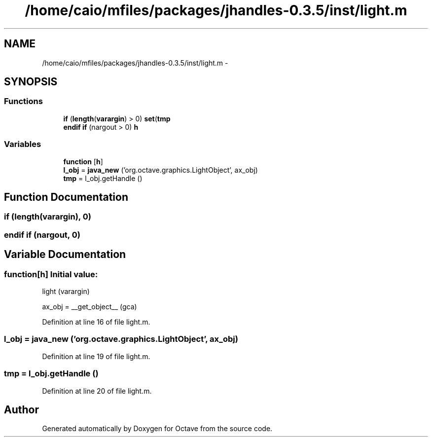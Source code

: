 .TH "/home/caio/mfiles/packages/jhandles-0.3.5/inst/light.m" 3 "Tue Nov 27 2012" "Version 3.0" "Octave" \" -*- nroff -*-
.ad l
.nh
.SH NAME
/home/caio/mfiles/packages/jhandles-0.3.5/inst/light.m \- 
.SH SYNOPSIS
.br
.PP
.SS "Functions"

.in +1c
.ti -1c
.RI "\fBif\fP (\fBlength\fP(\fBvarargin\fP) > 0) \fBset\fP(\fBtmp\fP"
.br
.ti -1c
.RI "\fBendif\fP \fBif\fP (nargout > 0) \fBh\fP"
.br
.in -1c
.SS "Variables"

.in +1c
.ti -1c
.RI "\fBfunction\fP [\fBh\fP]"
.br
.ti -1c
.RI "\fBl_obj\fP = \fBjava_new\fP ('org\&.octave\&.graphics\&.LightObject', ax_obj)"
.br
.ti -1c
.RI "\fBtmp\fP = l_obj\&.getHandle ()"
.br
.in -1c
.SH "Function Documentation"
.PP 
.SS "\fBif\fP (\fBlength\fP(\fBvarargin\fP), 0)"
.SS "\fBendif\fP \fBif\fP (nargout, 0)"
.SH "Variable Documentation"
.PP 
.SS "\fBfunction\fP[\fBh\fP]"\fBInitial value:\fP
.PP
.nf
 light (varargin)

  ax_obj = __get_object__ (gca)
.fi
.PP
Definition at line 16 of file light\&.m\&.
.SS "\fBl_obj\fP = \fBjava_new\fP ('org\&.octave\&.graphics\&.LightObject', ax_obj)"
.PP
Definition at line 19 of file light\&.m\&.
.SS "\fBtmp\fP = l_obj\&.getHandle ()"
.PP
Definition at line 20 of file light\&.m\&.
.SH "Author"
.PP 
Generated automatically by Doxygen for Octave from the source code\&.
